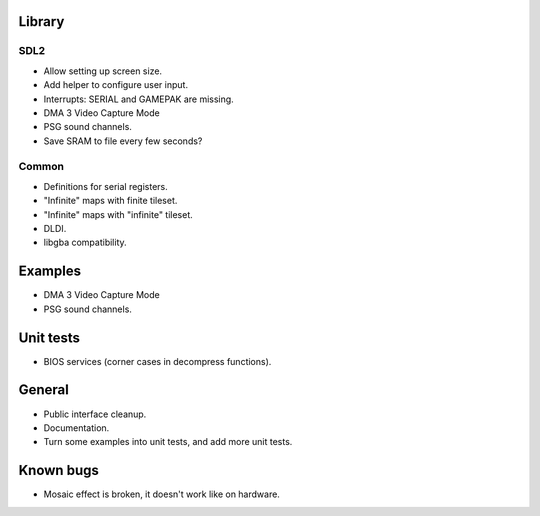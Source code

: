 Library
=======

SDL2
----

- Allow setting up screen size.
- Add helper to configure user input.
- Interrupts: SERIAL and GAMEPAK are missing.
- DMA 3 Video Capture Mode
- PSG sound channels.
- Save SRAM to file every few seconds?

Common
------

- Definitions for serial registers.
- "Infinite" maps with finite tileset.
- "Infinite" maps with "infinite" tileset.
- DLDI.
- libgba compatibility.

Examples
========

- DMA 3 Video Capture Mode
- PSG sound channels.

Unit tests
==========

- BIOS services (corner cases in decompress functions).

General
=======

- Public interface cleanup.
- Documentation.
- Turn some examples into unit tests, and add more unit tests.

Known bugs
==========

- Mosaic effect is broken, it doesn't work like on hardware.
